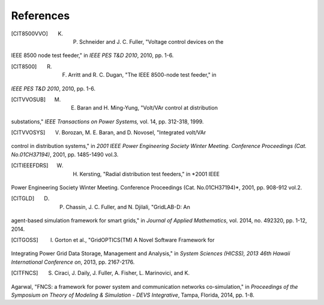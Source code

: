 References
==========

.. [CIT8500VVO] K. P. Schneider and J. C. Fuller, "Voltage control devices on the
IEEE 8500 node test feeder," in *IEEE PES T&D 2010*, 2010, pp. 1-6.

.. [CIT8500] R. F. Arritt and R. C. Dugan, "The IEEE 8500-node test feeder," in
*IEEE PES T&D 2010*, 2010, pp. 1-6.

.. [CITVVOSUB] M. E. Baran and H. Ming-Yung, "Volt/VAr control at distribution
substations," *IEEE Transactions on Power Systems,* vol. 14, pp.
312-318, 1999.

.. [CITVVOSYS] V. Borozan, M. E. Baran, and D. Novosel, "Integrated volt/VAr
control in distribution systems," in *2001 IEEE Power Engineering
Society Winter Meeting. Conference Proceedings (Cat. No.01CH37194)*,
2001, pp. 1485-1490 vol.3.

.. [CITIEEEFDRS] W. H. Kersting, "Radial distribution test feeders," in *2001 IEEE
Power Engineering Society Winter Meeting. Conference Proceedings (Cat.
No.01CH37194)*, 2001, pp. 908-912 vol.2.

.. [CITGLD] D.  P.  Chassin, J.  C.  Fuller, and N.  Djilali, "GridLAB-D: An 
agent-based simulation framework for smart grids," in *Journal of Applied 
Mathematics*, vol.  2014, no.  492320, pp.  1-12, 2014.
  
.. [CITGOSS] I.  Gorton et al., "GridOPTICS(TM) A Novel Software Framework for 
Integrating Power Grid Data Storage, Management and Analysis," in *System 
Sciences (HICSS), 2013 46th Hawaii International Conference on*, 2013, pp.  
2167-2176.  
  
.. [CITFNCS] S.  Ciraci, J.  Daily, J.  Fuller, A.  Fisher, L.  Marinovici, and K.  
Agarwal, "FNCS: a framework for power system and communication networks 
co-simulation," in *Proceedings of the Symposium on Theory of Modeling & 
Simulation - DEVS Integrative*, Tampa, Florida, 2014, pp.  1-8.  


